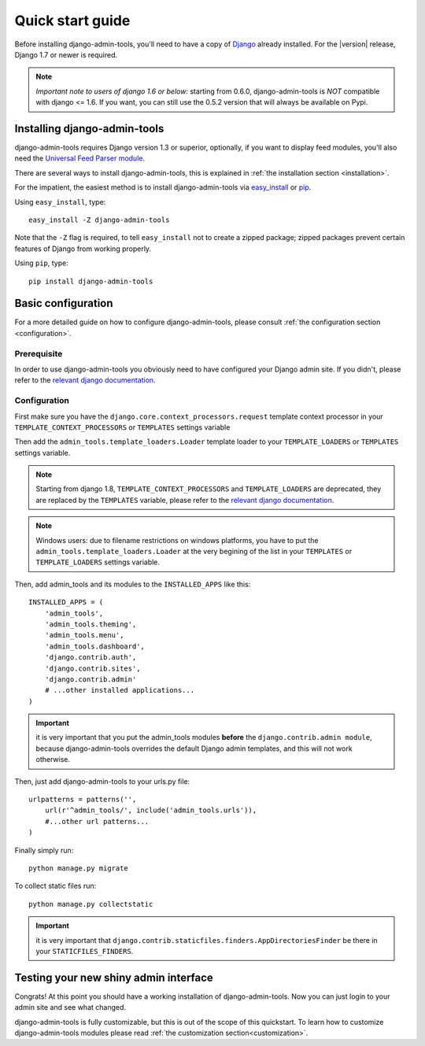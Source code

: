 .. _quickstart:

Quick start guide
=================

Before installing django-admin-tools, you'll need to have a copy of
`Django <http://www.djangoproject.com>`_ already installed. For the
|version| release, Django 1.7 or newer is required.

.. note::
    *Important note to users of django 1.6 or below:*
    starting from 0.6.0, django-admin-tools is *NOT* compatible with
    django <= 1.6. If you want, you can still use the 0.5.2 version
    that will always be available on Pypi.


Installing django-admin-tools
-----------------------------

django-admin-tools requires Django version 1.3 or superior, optionally, 
if you want to display feed modules, you'll also need the 
`Universal Feed Parser module <http://www.feedparser.org/>`_.

There are several ways to install django-admin-tools, this is explained 
in :ref:`the installation section <installation>`.

For the impatient, the easiest method is to install django-admin-tools via  
`easy_install <http://peak.telecommunity.com/DevCenter/EasyInstall>`_ 
or `pip <http://pip.openplans.org/>`_. 

Using ``easy_install``, type::

    easy_install -Z django-admin-tools

Note that the ``-Z`` flag is required, to tell ``easy_install`` not to
create a zipped package; zipped packages prevent certain features of
Django from working properly.

Using ``pip``, type::

    pip install django-admin-tools


Basic configuration
-------------------

For a more detailed guide on how to configure django-admin-tools, please
consult :ref:`the configuration section <configuration>`.

Prerequisite
~~~~~~~~~~~~

In order to use django-admin-tools you obviously need to have configured
your Django admin site. If you didn't, please refer to the 
`relevant django documentation <https://docs.djangoproject.com/en/dev/intro/tutorial02/>`_.

Configuration
~~~~~~~~~~~~~


First make sure you have the ``django.core.context_processors.request``
template context processor in your ``TEMPLATE_CONTEXT_PROCESSORS`` or
``TEMPLATES`` settings variable

Then add the ``admin_tools.template_loaders.Loader`` template loader to your
``TEMPLATE_LOADERS`` or ``TEMPLATES`` settings variable.

.. note::
    Starting from django 1.8, ``TEMPLATE_CONTEXT_PROCESSORS`` and
    ``TEMPLATE_LOADERS`` are deprecated, they are replaced by the
    ``TEMPLATES`` variable, please refer to the
    `relevant django documentation <https://docs.djangoproject.com/en/1.8/ref/templates/upgrading/>`_.

.. note::
    Windows users: due to filename restrictions on windows platforms, you
    have to put the ``admin_tools.template_loaders.Loader`` at the very
    begining of the list in your ``TEMPLATES`` or ``TEMPLATE_LOADERS``
    settings variable.

Then, add admin_tools and its modules to the ``INSTALLED_APPS`` like this::

    INSTALLED_APPS = (
        'admin_tools',
        'admin_tools.theming',
        'admin_tools.menu',
        'admin_tools.dashboard',
        'django.contrib.auth',
        'django.contrib.sites',
        'django.contrib.admin'
        # ...other installed applications...
    )

.. important::
    it is very important that you put the admin_tools modules **before** 
    the ``django.contrib.admin module``, because django-admin-tools
    overrides the default Django admin templates, and this will not work 
    otherwise.

Then, just add django-admin-tools to your urls.py file::

    urlpatterns = patterns('',
        url(r'^admin_tools/', include('admin_tools.urls')),
        #...other url patterns...
    )

Finally simply run::

    python manage.py migrate

To collect static files run::
    
    python manage.py collectstatic

.. important::
    it is very important that ``django.contrib.staticfiles.finders.AppDirectoriesFinder``
    be there in your ``STATICFILES_FINDERS``.


Testing your new shiny admin interface
--------------------------------------

Congrats! At this point you should have a working installation of 
django-admin-tools. Now you can just login to your admin site and see what 
changed.

django-admin-tools is fully customizable, but this is out of the scope of 
this quickstart. To learn how to customize django-admin-tools modules 
please read :ref:`the customization section<customization>`.
